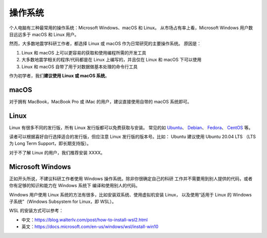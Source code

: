 操作系统
========

个人电脑有三种最常用的操作系统：Microsoft Windows、macOS 和 Linux。
从市场占有率上看，Microsoft Windows 用户数目远远多于 macOS 和 Linux 用户。

然而，大多数地震学科研工作者，都选择 Linux 或 macOS 作为日常研究的主要操作系统。
原因是：

1. Linux 和 macOS 上可以更容易的获取和使用编程所需的开发工具
2. 大多数地震学相关的程序/代码都是在 Linux 上编写的，并且仅在 Linux 和 macOS
   下可以使用
3. Linux 和 macOS 自带了用于对数据做基本处理的命令行工具

作为初学者，我们\ **建议使用 Linux 或 macOS 系统**\ 。

macOS
-----

对于拥有 MacBook，MacBook Pro 或 iMac 的用户，建议直接使用自带的 macOS 系统即可。

Linux
-----

Linux 有很多不同的发行版，所有 Linux 发行版都可以免费获取与安装。
常见的如
`Ubuntu <https://ubuntu.com/>`__\ 、
`Debian <https://www.debian.org/>`__\ 、
`Fedora <https://getfedora.org/>`__\ 、
`CentOS <https://www.centos.org/>`__ 等。

读者可以根据喜好自行选择适合的发行版，但应注意 Linux 发行版的版本号。比如：
Ubuntu 建议使用 Ubuntu 20.04 LTS （LTS 为 Long Term Support，即长期支持版）。

对于不了解 Linux 的用户，我们推荐安装 XXXX。

Microsoft Windows
-----------------

正如开头所说，不建议科研工作者使用 Windows 操作系统。除非你很确定自己的科研
工作并不需要用到别人提供的代码，或者你有足够的知识和能力在 Windows 系统下
编译和使用别人的代码。

Windows 用户使用 Linux 系统的方法有很多，比如安装双系统、使用虚拟机安装 Linux，
以及使用“适用于 Linux 的 Windows 子系统”（Windows Subsystem for Linux，即 WSL）。

WSL 的安装方式可以参考：

- 中文：https://blog.walterlv.com/post/how-to-install-wsl2.html
- 英文：https://docs.microsoft.com/en-us/windows/wsl/install-win10
